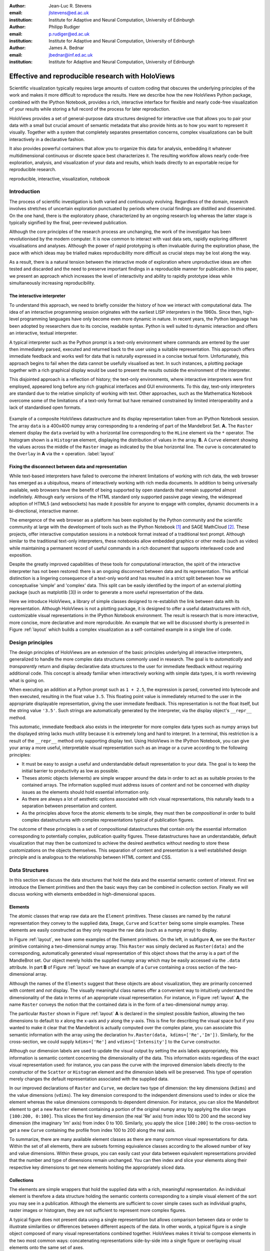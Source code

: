 :author: Jean-Luc R. Stevens
:email: jlstevens@ed.ac.uk
:institution: Institute for Adaptive and Neural Computation, University of Edinburgh

:author: Philipp Rudiger
:email: p.rudiger@ed.ac.uk
:institution: Institute for Adaptive and Neural Computation, University of Edinburgh

:author: James A. Bednar
:email: jbednar@inf.ed.ac.uk
:institution: Institute for Adaptive and Neural Computation, University of Edinburgh

--------------------------------------------------
Effective and reproducible research with HoloViews
--------------------------------------------------


..
      * jb: First introduce from general idea of science, talking about exploration building up to a deliverable.

      * Ever since the first LISP REPL (read-eval-print-loop) in the 1960s the value of immediate, interactive feedback has been understood. In the decades since, there has been a general tendency for programming languages to support *more* dynamic (i.e runtime) features. Python is one such example of a dynamic, modern language that is very readable and is growing in popularity among researchers. Python also has an live interpreter that offers the standard features of a REPL.

      * Researchers in prefer interactivity over the edit-compile-run cycle when exploring their data. By nature, research involves exploring hypotheses and different ideas not all of which will work or be worth keeping. Rapid interactivity and feedback allows researchers to quickly explore ideas by trying out different approaches, keeping the ones that work and discarding the ones that don't.

      * REPLs have downside too: capturing a history of interactive commands has typically been very fragile and error-prone and often needs lots of post-editing, causing problems for reproducibility. In addition, REPLs have typically been text-based making them easy to work with simple literals (short strings, integers, floats) but nothing more complicated.

      * Together with IPython Notebook, HoloViews extends the idea of interactive exploration in a REPL to the common data-structures used to do research and publish papers. The notebook format improves the idea of a REPL by making it easy to build a sequence of commands while also supporting rich-display not traditionally supported by REPLs. Until now, complex visualizations have not integrated well with the REPL mode of exploration.

      * In addition to making regular research work more productive and more succinct, HoloViews adopts a declarative style whenever possible and separates concerns: data and semantic information is never mixed with options relating to the display of data. By being far more expressive and concise than traditional approaches, HoloViews makes it far easier to build truly reproducible scientific documents in IPython Notebook.


..


.. class:: abstract

   ..
      OLD ABSTRACT (full)

      Scientific visualization typically requires large amounts of custom
      coding that obscures the underlying principles of the work and makes
      it more difficult to reproduce the results.  Here we describe how the
      new HoloViews Python package, combined with the IPython Notebook,
      provides a rich interface for flexible and nearly code-free
      visualization of your results while storing a full record of the
      process for later reproduction.

      Visualization is one of the most serious bottlenecks in science and
      engineering research.  Highly specialized plotting code often
      outweighs the code implementing the underlying agorithms and data
      structures.  Over time, this inflexible, non-reusable visualization
      code accumulates, making it much more difficult to try new analyses
      and to document the procedure by which results have been turned
      into publication figures.  The result is that very few research
      projects are currently reproducible, even under a very loose
      definition of the term.

      The new HoloViews Python package is designed to make reproducible
      research happen almost as a byproduct of having a much more
      efficient workflow, with flexible visualization of your data at
      every stage of a project from initial exploration to final
      publication.  HoloViews provides a set of general-purpose data
      structures that allow you to pair your data with a small but
      crucial amount of metadata that indicates roughly how you want to
      view it the data (e.g. as images, 3D surfaces, curves, etc.).  It
      also provides powerful containers that allow you to organize this
      data for analysis, embedding it whatever multidimensional
      continuous or discrete space best characterizes it.  For each of
      these data structures, there is corresponding (but completely
      separate) highly customizable visualization code that provides
      publication-quality plotting of the data, in any combination
      (alone, sampled, sliced, concatenated as subfigures in a
      complicated final figure, animated over time, etc.).  You can then
      easily and interactively explore your data, letting it display
      itself without providing further instructions except when you wish
      to change plotting options.

      Combined with the optional IPython Notebook interface, HoloViews
      lets you do nearly code-free exploration, analysis, and
      visualization of your data and results, which leads directly to an
      exportable recipe for reproducible research.  Try it!

   Scientific visualization typically requires large amounts of custom
   coding that obscures the underlying principles of the work and
   makes it more difficult to reproduce the results.  Here we describe
   how the new HoloViews Python package, combined with the IPython
   Notebook, provides a rich, interactive interface for flexible and
   nearly code-free visualization of your results while storing a full
   record of the process for later reproduction.

   HoloViews provides a set of general-purpose data structures
   designed for interactive use that allows you to pair your data with
   a small but crucial amount of semantic metadata that also provide
   hints as to how you want to represent it visually. Together with a
   system that completely separates presentation concerns, complex
   visualizations can be built interactively in a declarative fashion.

   It also provides powerful containers that allow you to organize
   this data for analysis, embedding it whatever multidimensional
   continuous or discrete space best characterizes it. The resulting
   workflow allows nearly code-free exploration, analysis, and
   visualization of your data and results, which leads directly to an
   exportable recipe for reproducible research.


.. class:: keywords

   reproducible, interactive, visualization, notebook

Introduction
------------

The process of scientific investigation is both varied and
continuously evolving. Regardless of the domain, research involves
stretches of uncertain exploration punctuated by periods where crucial
findings are distilled and disseminated. On the one hand, there is the
exploratory phase, characterized by an ongoing research log whereas
the latter stage is typically signified by the final, peer-reviewed
publication.

Although the core principles of the research process are unchanging,
the work of the investigator has been revolutionised by the modern
computer. It is now common to interact with vast data sets, rapidly
exploring different visualisations and analyses. Although the power of
rapid prototyping is often invaluable during the exploration phase,
the pace with which ideas may be trialled makes reproducibility more
difficult as crucial steps may be lost along the way.

As a result, there is a natural tension between the interactive mode
of exploration where unproductive ideas are often tested and discarded
and the need to preserve important findings in a reproducible manner
for publication. In this paper, we present an approach which increases
the level of interactivity and ability to rapidly prototype ideas
while simultaneously increasing reproducibility.

..
   As data sets grow and rapid, live, interactive exploration becomes
   increasingly commonplace, the issue of making results reproducible by
   others continues to grow. 

The interactive interpreter
~~~~~~~~~~~~~~~~~~~~~~~~~~~

To understand this approach, we need to briefly consider the history
of how we interact with computational data. The idea of an interactive
programming session originates with the earliest LISP interpreters in
the 1960s. Since then, high-level programming languages have only
become even more dynamic in nature. In recent years, the Python
language has been adopted by researchers due to its concise, readable
syntax. Python is well suited to dynamic interaction and offers an
interactive, textual interpreter.

A typical interpreter such as the Python prompt is a text-only
environment where commands are entered by the user then immediately
parsed, executed and returned back to the user using a suitable
representation.  This approach offers immediate feedback and works
well for data that is naturally expressed in a concise textual
form. Unfortunately, this approach begins to fail when the data cannot
be usefully visualised as text. In such instances, a plotting package
together with a rich graphical display would be used to present the
results outside the environment of the interpreter.

..
   Citation for Mathematica?

This disjointed approach is a reflection of history; the text-only
environments, where interactive interpreters were first employed,
appeared long before any rich graphical interfaces and GUI
environments. To this day, text-only interpreters are standard due to
the relative simplicity of working with text. Other approaches, such
as the Mathematica Notebook overcome some of the limitations of a
text-only format but have remained constrained by limited
interoperability and a lack of standardised open formats.


.. figure:: introductory_layout_example.png
   :scale: 25%
   :align: center
   :figclass: w

   Example of a composite HoloViews datastructure and its display
   representation taken from an IPython Notebook session. The array
   ``data`` is a 400x400 numpy array corresponding to a rendering of
   part of the Mandelbrot Set. **A.** The ``Raster`` element display
   the ``data`` overlaid by with a horizontal line corresponding to
   the ``HLine`` element via the ``*`` operator. The histogram shown
   is a ``Histogram`` element, displaying the distribution of values
   in the array. **B.** A ``Curve`` element showing the values across
   the middle of the ``Raster`` image as indicated by the blue
   horizontal line. The curve is concatenated to the ``Overlay`` in
   **A** via the ``+`` operation. :label:`layout`



Fixing the disconnect between data and representation
~~~~~~~~~~~~~~~~~~~~~~~~~~~~~~~~~~~~~~~~~~~~~~~~~~~~~

While text-based interpreters have failed to overcome the inherent
limitations of working with rich data, the web browser has emerged as
a ubiquitous, means of interactively working with rich media
documents. In addition to being universally available, web browsers
have the benefit of being supported by open standards that remain
supported almost indefinitely. Although early versions of the HTML
standard only supported passive page viewing, the widespread adoption
of HTML5 (and websockets) has made it possible for anyone to engage
with complex, dynamic documents in a bi-directional, interactive
manner.

..
   (mention websockets?)


The emergence of the web browser as a platform has been exploited by
the Python community and the scientific community at large with the
development of tools such as the IPython Notebook [1]_ and SAGE
MathCloud [2]_. These projects, offer interactive computation sessions
in a notebook format instead of a traditional text prompt. Although
similar to the traditional text-only interpreters, these notebooks
allow embedded graphics or other media (such as video) while
maintaining a permanent record of useful commands in a rich document
that supports interleaved code and exposition.

Despite the greatly improved capabilities of these tools for
computational interaction, the spirit of the interactive interpreter
has not been restored: there is an ongoing disconnect between data and
its representation. This artificial distinction is a lingering
consequence of a text-only world and has resulted in a strict split
between how we conceptualise 'simple' and 'complex' data. This split
can be easily identified by the import of an external plotting package
(such as matplotlib [3]) in order to generate a more useful
representation of the data.

Here we introduce HoloViews, a library of simple classes designed to
re-establish the link between data with its representation. Although
HoloViews is not a plotting package, it is designed to offer a useful
datastructures with rich, customizable visual representations in the
IPython Notebook environment. The result is research that is more
interactive, more concise, more declarative and more reproducible. An
example that we will be discussed shortly is presented in Figure
:ref:`layout` which builds a complex visualization as a self-contained
example in a single line of code.


..
   Emphasise the importance of reproducibility more? I had this:

   Although this has increased the speed of exploration, this has come
   at the cost of reproducibility, a cornerstone of the scientific
   method. In some fields, the lack of reproducibility is a major
   problem, making it clear that there is still much scope for
   improving the ways in which we use computers to do research.

..
   Principles:

   * Declarative (user API, param for developers)

   * Separating visualization/elements

   * Composable semantics (as a DB or as visualization).

   *  Associating sufficient semantic metadata to the element that sensible, immediate plotting is possible by default.

   *  Declare semantic relationships between elements, e.g shared dimensions across different element. 

   * Work in the natural dimensions of your data i.e the real-world continuous space instead of directly worrying about samples.

   *  Raw data must always be accessible no matter how nested the data is.

   Design Principles.


Design principles
-----------------

The design principles of HoloViews are an extension of the basic
principles underlying all interactive interpreters, generalized to
handle the more complex data structures commonly used in research. The
goal is to *automatically* and *transparently* return and display
declarative data structures to the user for immediate feedback without
requiring additional code. This concept is already familiar when
interactively working with simple data types, it is worth reviewing
what is going on.

When executing an addition at a Python prompt such as ``1 + 2.5``, the
expression is parsed, converted into bytecode and then executed,
resulting in the float value ``3.5``. This floating point value is
immediately returned to the user in the appropriate displayable
representation, giving the user immediate feedback. This
representation is not the float itself, but the string value
``'3.5'``. Such strings are automatically generated by the
interpreter, via the display object's ``__repr__`` method.

This automatic, immediate feedback also exists in the interpreter for
more complex data types such as numpy arrays but the displayed string
lacks much utility because it is extremely long and hard to
interpret. In a terminal, this restriction is a result of the
``__repr__`` method only supporting display text. Using HoloViews in
the IPython Notebook, you can give your array a more useful,
interpretable visual representation such as an image or a curve
according to the following principles:

* It must be easy to assign a useful and understandable default
  representation to your data. The goal is to keep the initial barrier
  to productivity as low as possible.
* Theses atomic objects (elements) are simple wrapper around the data
  in order to act as as suitable proxies to the contained arrays. The
  information supplied must address issues of *content* and not be
  concerned with *display* issues as the elements should hold
  essential information only.
* As there are always a lot of aesthetic options associated with rich
  visual representations, this naturally leads to a separation between
  presentation and content.
* As the principles above force the atomic elements to be simple, they
  must then be *compositional* in order to build complex
  datastructures with complex representations typical of publication
  figures.

The outcome of these principles is a set of compositional
datastructures that contain only the essential information
corresponding to potentially complex, publication quality
figures. These datastructures have an understandable, default
visualization that may then be customized to achieve the desired
aesthetics without needing to store these customizations on the
objects themselves. This separation of content and presentation is a
well established design principle and is analogous to the relationship
between HTML content and CSS.


..
   * if representation is *transparent* and *automatic*, the
     representation is the *useful proxy* for the data itself.

   * Without a suitable representation there is no meaningful handle on
     underlying data.
   * The value of data is bounded by its representations; only its
     representations are understandable by other researchers.


Data Structures
---------------

In this section we discuss the data structures that hold the data and
the essential semantic content of interest. First we introduce the
Element primitives and then the basic ways they can be combined in
collection section. Finally we will discuss working with elements
embedded in high-dimensional spaces.

Elements
~~~~~~~~


..
   Call these the Element primitives?

The atomic classes that wrap raw data are the ``Element``
primitives. These classes are named by the natural representation they
convey to the supplied data, ``Image``, ``Curve`` and ``Scatter``
being some simple examples. These elements are easily constructed as
they only require the raw data (such as a numpy array) to display.

In Figure :ref:`layout`, we have some examples of the Element
primitives. On the left, in subfigure **A**, we see the ``Raster``
primitive containing a two-dimensional numpy array. This ``Raster``
was simply declared as ``Raster(data)`` and the corresponding,
automatically generated visual representation of this object shows
that the array is a part of the MandleBrot set. Our object merely
holds the supplied numpy array which may be easily accessed via the
``.data`` attribute. In part **B** of Figure :ref:`layout` we have an
example of a ``Curve`` containing a cross section of the
two-dimensional array.

..
   For instance, executing ``c=Curve(range(10))`` will build a simple
   ``Curve`` object and assigned it to the variable ``c``. If in the
   IPython notebook, we look at the value of the object ``c``, we will
   see that the object ``c`` has a rich representation given by a linear
   plot of our supplied *y*-values over the implicit *x*-axis.

Although the names of the ``Elements`` suggest that these objects are
about visualization, they are primarily concerned with content and *not*
display. The visually meaningful class names offer a convenient way to
intuitively understand the dimensionality of the data in terms of an
appropriate visual representation. For instance, in Figure
:ref:`layout` **A**, the name ``Raster`` conveys the notion that the
contained data is in the form of a two-dimensional numpy array.

The particular ``Raster`` shown in Figure :ref:`layout` **A** is
declared in the simplest possible fashion, allowing the two dimensions
to default to *x* along the x-axis and *y* along the y-axis. This is
fine for describing the visual space but if you wanted to make it
clear that the Mandelbrot is actually computed over the complex plane,
you can associate this semantic information with the array using the
declaration ``hv.Raster(data, kdims=['Re','Im'])``. Similarly, for the
cross-section, we could supply ``kdims=['Re']`` and
``vdims=['Intensity']`` to the ``Curve`` constructor.

Although our dimension labels are used to update the visual output by
setting the axis labels appropriately, this information is semantic
content concerning the dimensionality of the data. This information
exists regardless of the exact visual representation used: for
instance, you can pass the curve with the improved dimension labels
directly to the constructor of the ``Scatter`` or ``Histogram``
element and the dimension labels will be preserved. This type of
operation merely changes the default representation associated with
the supplied data.

In our improved declarations of ``Raster`` and ``Curve``, we declare
two type of dimension: the key dimensions (``kdims``) and the value
dimensions (``vdims``). The key dimension correspond to the
independent dimensions used to index or slice the element whereas the
value dimensions corresponds to dependent dimension. For instance, you
can slice the Mandelbrot element to get a new ``Raster`` element
containing a portion of the original numpy array by applying the slice
ranges ``[100:200, 0:100]``. This slices the first key dimension (the
real 'Re' axis) from index 100 to 200 and the second key dimension
(the imaginary 'Im' axis) from index 0 to 100. Similarly, you apply
the slice ``[100:200]`` to the cross-section to get a new ``Curve``
containing the profile from index 100 to 200 along the real axis.

..
  Add something about providing an extensible library of Elements as
  primitives to compose complex plots.

To summarize, there are many available element classes as there are
many common visual representations for data. Within the set of all
elements, there are subsets forming equivalence classes according to
the allowed number of key and value dimensions. Within these groups,
you can easily cast your data between equivalent representations
provided that the number and type of dimensions remain unchanged. You
can then index and slice your elements along their respective key
dimensions to get new elements holding the appropriately sliced
data.

..
   From a Curve object, only conversion to Scatter works!!  Should be
   able to also do Histogram(curve) or Bars(curve) as the number of
   key/value dimensions match.


Collections
~~~~~~~~~~~

..
   Place holder for Design Principles introduction.

The elements are simple wrappers that hold the supplied data with a
rich, meaningful representation. An individual element is therefore a
data structure holding the semantic contents corresponding to a simple
visual element of the sort you may see in a publication. Although the
elements are sufficient to cover simple cases such as individual
graphs, raster images or histogram, they are not sufficient to
represent more complex figures.

A typical figure does not present data using a single representation
but allows comparison between data or order to illustrate similarities
or differences between different aspects of the data. In other words,
a typical figure is a single object composed of many visual
representations combined together. HoloViews makes it trivial to
compose elements in the two most common ways: concatenating
representations side-by-side into a single figure or overlaying visual
elements onto the same set of axes.

These types of composition are so common that both have already been
used in Figure :ref:`layout` as our very first example. The ``+``
operation implements the first type of composition of concatenation
and ``*`` implements the act of overlaying elements together. When we
refer to subfigures :ref:`layout` **A** and :ref:`layout` **B**, we
are making use of labels generated by HoloViews when representing a
composite data structure called a ``Layout``. Similarly, subfigure
:ref:`layout` **A** is itself a composite data structure called an
``Overlay`` which, in this particular case, consists of a ``Raster``
element overlaid by the ``HLine`` element.

The overall data structure that corresponds to Figure :ref:`layout` is
therefore a ``Layout`` which itself contains another composite
collection in the form of an ``Overlay``. This object is in fact a
highly flexible tree data structure: intermediate node correspond
either to ``Layout`` nodes (``+``) or ``Overlay`` nodes (``*``) with
element primitives at the leaf nodes. All the raw data corresponding
to every visual element is conveniently accessible via key or
attribute access on the tree by selecting leaf element and inspecting
the ``.data`` attribute.

As the elements of the tree may be of heterogeneous types there needs
to be an automatic, easy and universal way to select either leaf
elements or subtrees in a way that works across all allowable leaf
nodes. This is achieved by semantic group and label strings which may
be explicitly specified in the constructor to any primitives
(otherwise appropriate defaults are used). Using these two
identifiers, the ``+`` and ``*`` operators are able to generate trees
with a useful two-level indexing system by default.

With the ability to overlay or concatenate any element with any other
(with support for heterogenous collections) there is great flexibility
to define complex relationships between elements. Whereas a single
element primitive holds semantic information about a particular piece
of data, trees encode semantic information between elements. The
composition of visual elements into a single visual representation
expresses some underlying semantic value in grouping these particular
chunks of data together. This is what composite trees capture; they
represent the overall *semantic content* of a figure in a
highly-composable and flexible way that preserves both the raw data
and associated metadata.


Spaces
~~~~~~

..
   The visual representation of data faces two main bottlenecks, (1) our
   perceptual limitations and (2) the limits forced on us by the flat 2D
   media we use to display it.

A single plot can represent at most a few dimensions before it becomes
visually cluttered. Since real world datasets often have higher
dimensionality, we face a tradeoff between representing the full
dimensionality of our data, and keeping the visual representation
intelligible and therefore effective. In practice we are limited to
two or at most three spatial axes, in addition to attributes such as
the color, angle and size of the visual elements. To effectively
explore higher dimensional spaces we therefore have to find other
solutions.

One way of dealing with this problem is to lay out multiple plots
spatially, some plotting packages [Was14]_, [Wkh09]_ have shown how
this can be done easily with various grid based layouts. Another
solution is to introduce interactivity, allowing the user to reveal
further dimensionality by interacting with the plots.

In HoloViews, we solve this problem with composable data structures
that embed ``Element`` objects in any arbitrarily dimensioned
space. Fundamentally, this set of data structures (subclasses of
``NdMapping``) are multi-dimensional dictionaries that allow the user
to declare the dimensionality of the space via a list of key
dimensions (``kdims``). The multi-dimensional location of the items
held by the dictionary are defined by tuples where the values in the
tuple matches the declared key dimension by position. In addition to
regular Python dictionary indexing semantics these data structures
also support slicing semantics to select precisely the subregion of
the multi-dimensional space that the user wants to explore.


..
   Explain what key dimensions mean for spaces and what it means to be
   'dimensioned'.


The full list of currently supported ``NdMapping`` classes includes:

* ``HoloMaps``: The most flexible high-dimensional data structure in
  HoloViews that allows ``Element`` instances to be embedded in an
  arbitrarily high-dimensional space, that is rendered either as an
  animation (i.e. video) or as an interactive plot that allows
  exploration via a set of widgets.

* ``GridSpaces``: A data structure for generating spatial layouts
  with either a single row (1D) or a two-dimensional grid. Each
  overall grid axis corresponds to a key dimensions.

* ``NdLayouts``/``NdOverlays``: Unlike ``Layout`` or ``Overlay``
  objects, these spaces only support homogenous sets of elements but
  allow you to define the various dimensions over which these items
  vary.

All of the above classes are simply different ways to convey a
high-dimensional dataset. Just as with ``Elements`` it is possible to
cast between these different spaces via the constructor (although
``GridSpace``is restricted to a maximum of two dimensions). In
addition, they can all be tabularized into a HoloViews ``Table``
element or a pandas ``DataFrame``, a feature that is also supported by
the ``Element`` primitives.

To get a sense of how composing data and generating complex figures
works within this framework we explore some artificial data in Figure
:ref:`spaces`. Here we will vary the frequency and amplitude of sine
and cosine waves demonstrating how we can quickly embed this data into
a high-dimensional space. The first thing we have to do is to declare
the dimensions of the space we want to explore as the key dimensions
(``kdims``) of the HoloMap. Next we populate the space iterating over
the frequencies, amplitudes and trigonometric functions, generating
``Curve`` element individually and assigning to the HoloMap at the
correct position in the declared multi-dimensional space.

We can immediately go ahead and display this HoloMap either as an
animation or using the default widgets. Visualizing individual curves
in isolation is not very useful however, instead we want to see how
the curves vary across ``Frequency`` and ``Amplitude`` in a single
plot. A ``GridSpace`` provides such a representation and by using of
the space conversion method ``.grid`` we can easily transform our
three-dimensional HoloMap into a two-dimensional GridSpace (which then
allows the trigonometric function to be varied via the drop-down
menu). Finally, after composing a ``Layout`` together with the
original ``HoloMap``, we let the display system handle the plotting
and rendering.

.. figure:: spaces_example.png
   :scale: 30%
   :align: center
   :figclass: w

   Example of a HoloViews Spaces object being visualized in two
   different ways. **A** ``GridSpace`` providing a condensed
   representation of Curve Elements across 'Frequency' and
   'Amplitude'. :label:`spaces`

If we decide that a different representation of the data would be more
appropriate, it is trivial to rearrange the dimensions without needing
to write new plotting code. Even very high-dimensional spaces can be
condensed into an individual plot or expressed as an interactive plot
or animation.

Customizing the representation
------------------------------

In this section we show how HoloViews achieves a total separation of
concerns, keeping the composable datastructures we have introduced
completely separate from customization options and the plotting
code. This is much like the separation of content and presentation in
markup languages such as HTML and CSS.

With minimal a single, automatically managed integer attribute , we
can make the datastructures behave as if they were rich, stateful and
customizable objects. We will show how this separation is useful and
extensible so that the user can quickly and easily customize almost
every aspect of their plot. For instance, it is easy to change the
fontsize of text, change the subfigure label format, change the output
format (e.g switch from PNG to SVG) and even alter the plotting
backend without changing anything about the object that is being
rendered.

.. figure:: display_system.pdf
   :scale: 25%
   :align: center
   :figclass: w

   Diagram of the HoloViews display and customization system,
   highlighting the complete separation between the actual displayed
   content, the customization options and the plotting and rendering
   system. :label:`schematic`

.. HoloViews is enabled by IPython display hooks automatically linking the displayed object type to the code that generates its visual representation.

The connection between the data structure and the rendered
representation is made according to the object type, the
aforementioned id integer and optionally specified group and label
strings. The declarative data structures define what will be plotted,
specifying the arrangements of the plots, e.g. grids, layouts and
overlays, which can then be customized via the options system to tweak
aesthetic details such as tick marks, colors and normalization
options. Finally, the plotting and rendering process occurs
automatically in the background so that the user never needs to worry
about it.

The default display options are held on a global tree structure
similar in structure to the composite trees described in the previous
section where the nodes now hold custom display options in the form of
arbitrary collections of keywords. In fact, these option trees also
use labels and groups the same way as composite trees except they
additionally support type-specific customization. For instance, you
may specify a colormap options on the ``Image`` node of the tree that
will then be applied to all Images. If this chosen colormap is not
always suitable, you can ensure that all ``Image`` elements belonging
to a group (e.g ``group='Fractal'``) make use of a different colormap
by overriding it on the ``Image.Fractal`` node of the tree.

This global default tree is held on the ``Store`` object which can
also hold display settings per object instance via the integer id
attribute. This provides a highly flexible styling system, allowing
the user to specify display options that apply to all objects of a
particular type or only specific subsets of them. For instance, it is
easy to select a particular colormap that only applies to a specific
object.

A major benefit of separating data and customization options in this
way is that all the options can be gathered in one place. There's no
longer any need to dig deep into the documentation of a particular
plotting package for a particular option as all the options are easily
accessible via a tab-completable IPython magic and are documented via
the ``help`` function. This ease of discovery once again enables a
workflow where the visualization details of a plot can be easily and
quickly iteratively refined after they have determined that some data
is of interest.

It also means that options are easily extendable, new options may be
added at any time and will immediately become available for
tab-completion. In fact, the plotting code for each Element and
container type may be switched out completely and the options system
will automatically reflect the changes in the available customization
options. This let's the user work with a variety of plotting backends
at the same time without even having to worry about the different
plotting APIs.

Figure :ref:`schematic` provides an overall summary of how the
different components interact. The user defines the actual content of
their visualization separately from the display options and the
datastructures described in the previous section are always the first
thing the user interacts with. Once the object is created, the
rendering system looks up the appropriate plot type for the object in
a global registry, which then processes the object in order to display
it with the applicable display options. Once the plotting backend has
generated the plot instance it is converted to an appropriate format
for embedding into HTML for displayed in the notebook. 

At no point does the user have to worry about the intermediate
rendering step. We can see this directly if we look at the example in
Figure :ref:`schematic`, which is a customized version of Figure
:ref:`layout`. Using the ``%%opts`` magic we have specified various
display attributes about the plot including aspects, linewidths, the
``cmap`` and the ``sublabel_format``. By printing the string
representation of the content and the options separately we can see
immediately how there are two distinct object and also how they
correspond, with each entry in the ``OptionsTree`` matching an
applicable object type. Finally, in the output section of Figure
:ref:`schematic` we can see how these options have resulted in the
desired output. The datastructure will be nearly identical to the one
generated in Figure :ref:`layout` except for a modified ``id`` value.

This design also maps very well on the type of workflows that are
common in science, constantly switching between phases of exploration
and periods of writing up. Plots can be created without any effort,
the data that is worth keeping can then be customized through an
interactive and iterative process and the final set of plotting
options can then be expressed as a single, separate datastructure from
the actual displayed data.


Discussion
----------

This paper has demonstrated a succinct, flexible and interactive approach for data exploration, analysis and visualization.

.. Points we would like Jim to mention

   * One of the most important factors for reproducibility is to get the whole workflow into a notebook in a readable, succinct format.
   * Layouts and overlays increase the density of information delivered in a single plot, which aids in analysis and understanding. This is in contrast to the default matplotlib inline approach, which wastes a lot of vertical space unless you decide to waste vertical space writing subplot code instead!
   * Animations and interactivity are much, much easier in HoloViews than in any other package including R's shiny, IPython widgets, matplotlib widgets, spyre and MoviePy etc.
   * Widgets are embeddable unlike IPython and matplotlib widgets (but also support live mode).
   * Notebook testing: Split between display and data tests. Made possible because data structures are content only.
   * Some mention that because we have datastructures you can pickle them.
   * Entire styles can be switched out to rerender the same data (by replacing the OptionsTree)
   * While HoloViews plotting is based on matplotlib

.. Comment from outline

   * Pandas dataframes have a convenient plot method. This means if you always process your data as   
     dataframes and if the capabilities of the pandas plotting are sufficient with little/no     
     customization, then this has many of the same benefits of HoloViews. The difference is that typical 
     visualizations are complex and compositional which HoloViews handles but the output of pandas plot 
     will not. You can write custom plotting code for pandas but this defeats the point.

   * Reproducibility: Makes notebook format works by capturing all the steps by being compact succinct 
     and holding onto data is always available. Declarative is related to succinct.
     Best practice, random numbers, version control, restart and re-run.

.. Originally from spaces

   Various solutions exist to bring interactivity to scientific
   visualization including IPython notebook widgets, Bokeh and the R
   language's shiny [shiny]_ web application framework. While these tools
   can provide extremely polished interactive graphics, getting them set
   up always requires additional effort and custom code, placing a
   barrier to their primary use case, the interactive exploration of
   data.


Reproducibility
~~~~~~~~~~~~~~~

References
----------

.. [1] P. Atreides. *How to catch a sandworm*,
       Transactions on Terraforming, 21(3):261-300, August 2003.

.. [2] SAGE MathCloud.

.. [Was14] Michael Waskom et al.. *seaborn: v0.5.0*,
		   Zenodo. 10.5281/zenodo.12710, November 2014.

.. [Wkh09] Hadley Wickham, *ggplot2: elegant graphics for data analysis*,
		   Springer New York, 2009.
		   
.. [shiny] RStudio, Inc, *shiny: Easy web applications in R.*,
       http://shiny.rstudio.com, 2014.



